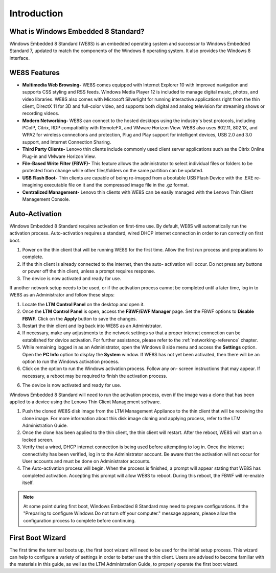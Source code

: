 ============
Introduction
============

What is Windows Embedded 8 Standard?
------------------------------------

Windows Embedded 8 Standard (WE8S) is an embedded operating system 
and successor to Windows Embedded Standard 7, updated to match the 
components of the Windows 8 operating system.  It also provides the 
Windows 8 interface.

WE8S Features
-------------

-  **Multimedia Web Browsing-** WE8S comes equipped with Internet 
   Explorer 10 with improved navigation and supports CSS styling and 
   RSS feeds.  Windows Media Player 12 is included to manage digital 
   music, photos, and video libraries.  WE8S also comes with Microsoft 
   Silverlight for running interactive applications right from the thin 
   client, DirectX 11 for 3D and full-color video, and supports both 
   digital and analog television for streaming shows or recording videos.
-  **Modern Networking-** WE8S can connect to the hosted desktops using
   the industry's best protocols, including PCoIP, Citrix, RDP
   compatibility with RemoteFX, and VMware Horizon View. WE8S also uses
   802.11, 802.1X, and WPA2 for wireless connections and protection,
   Plug and Play support for intelligent devices, USB 2.0 and 3.0
   support, and Internet Connection Sharing.
-  **Third Party Clients-** Lenovo thin clients include commonly used
   client server applications such as the Citrix Online Plug-in and
   VMware Horizon View.
-  **File-Based Write Filter (FBWF)-** This feature allows the
   administrator to select individual files or folders to be protected
   from change while other files/folders on the same partition can be
   updated.
-  **USB Flash Boot-** Thin clients are capable of being re-imaged from
   a bootable USB Flash Device with the .EXE re-imagining executable
   file on it and the compressed image file in the .gz format.
-  **Centralized Management-** Lenovo thin clients with WE8S can be
   easily managed with the Lenovo Thin Client Management Console.

Auto-Activation
---------------

Windows Embedded 8 Standard requires activation on first-time use. By 
default, WE8S will automatically run the activation process. 
Auto-activation requires a standard, wired DHCP internet connection in 
order to run correctly on first boot.

1. Power on the thin client that will be running WE8S for the first time. 
   Allow the first run process and preparations to complete. 
2. If the thin client is already connected to the internet, then the auto-
   activation will occur. Do not press any buttons or power off the thin 
   client, unless a prompt requires response.
3. The device is now activated and ready for use. 

If another network setup needs to be used, or if the activation process 
cannot be completed until a later time, log in to WE8S as an Administrator 
and follow these steps:

1. Locate the **LTM Control Panel** on the desktop and open it.
2. Once the **LTM Control Panel** is open, access the **FBWF/EWF
   Manager** page. Set the FBWF options to **Disable FBWF**. Click on 
   the **Apply** button to save the changes.
3. Restart the thin client and log back into WE8S as an Administrator.
4. If necessary, make any adjustments to the network settings so that 
   a proper internet connection can be established for device activation.
   For further assistance, please refer to the :ref:`networking-reference` chapter.
5. While remaining logged in as an Administrator, open the Windows 8 side 
   menu and access the **Settings** option. Open the **PC Info** option to 
   display the **System** window. If WE8S has not yet been activated, then 
   there will be an option to run the Windows activation process.
6. Click on the option to run the Windows activation process. Follow any on-
   screen instructions that may appear. If necessary, a reboot may be 
   required to finish the activation process.
6. The device is now activated and ready for use.

.. raw:: LaTeX

     \newpage

Windows Embedded 8 Standard will need to run the activation process, even if the 
image was a clone that has been applied to a device using the Lenovo Thin Client 
Management software. 

1. Push the cloned WE8S disk image from the LTM Management Appliance to the thin 
   client that will be receiving the clone image. For more information about this 
   disk image cloning and applying process, refer to the LTM Administration Guide.
2. Once the clone has been applied to the thin client, the thin client will restart. 
   After the reboot, WE8S will start on a locked screen. 
3. Verify that a wired, DHCP internet connection is being used before attempting to log in.
   Once the internet connectivity has been verified, log in to the Administrator account. 
   Be aware that the activation will not occur for User accounts and must be done on 
   Administrator accounts.
4. The Auto-activation process will begin. When the process is finished, a prompt will 
   appear stating that WE8S has completed activation. Accepting this prompt will allow 
   WE8S to reboot. During this reboot, the FBWF will re-enable itself.

.. NOTE::
   At some point during first boot, Windows Embedded 8 Standard may need to prepare configurations. If the "Preparing to configure Windows Do not turn off your computer." message appears, please allow the configuration process to complete before continuing.
 
First Boot Wizard
-----------------

The first time the terminal boots up, the first boot wizard will need to
be used for the initial setup process. This wizard can help to configure
a variety of settings in order to better use the thin client. Users are
advised to become familiar with the materials in this guide, as well as
the LTM Administration Guide, to properly operate the first boot
wizard.
